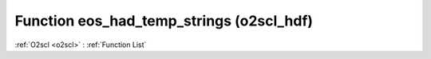 Function eos_had_temp_strings (o2scl_hdf)
=========================================

:ref:`O2scl <o2scl>` : :ref:`Function List`

.. doxygenfunction:: o2scl_hdf::eos_had_temp_strings
